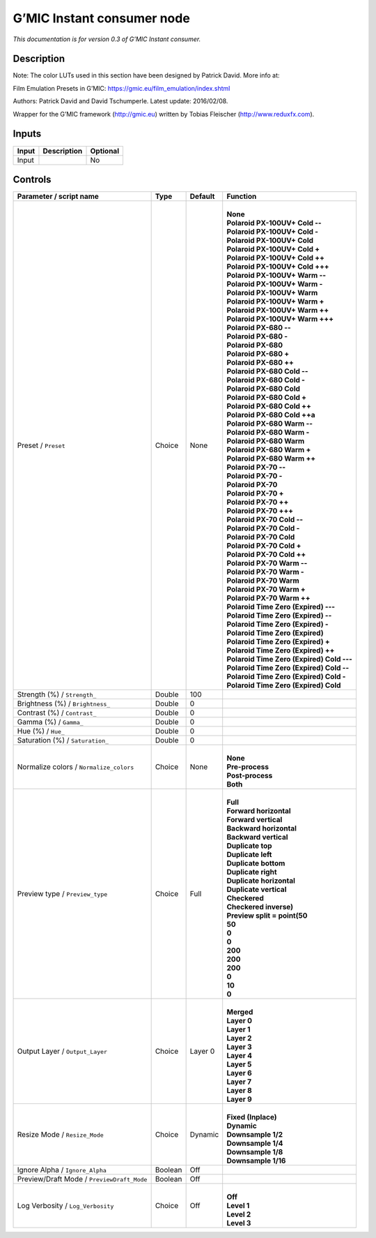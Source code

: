 .. _eu.gmic.Instantconsumer:

G’MIC Instant consumer node
===========================

*This documentation is for version 0.3 of G’MIC Instant consumer.*

Description
-----------

Note: The color LUTs used in this section have been designed by Patrick David. More info at:

Film Emulation Presets in G’MIC: https://gmic.eu/film_emulation/index.shtml

Authors: Patrick David and David Tschumperle. Latest update: 2016/02/08.

Wrapper for the G’MIC framework (http://gmic.eu) written by Tobias Fleischer (http://www.reduxfx.com).

Inputs
------

+-------+-------------+----------+
| Input | Description | Optional |
+=======+=============+==========+
| Input |             | No       |
+-------+-------------+----------+

Controls
--------

.. tabularcolumns:: |>{\raggedright}p{0.2\columnwidth}|>{\raggedright}p{0.06\columnwidth}|>{\raggedright}p{0.07\columnwidth}|p{0.63\columnwidth}|

.. cssclass:: longtable

+--------------------------------------------+---------+---------+---------------------------------------------+
| Parameter / script name                    | Type    | Default | Function                                    |
+============================================+=========+=========+=============================================+
| Preset / ``Preset``                        | Choice  | None    | |                                           |
|                                            |         |         | | **None**                                  |
|                                            |         |         | | **Polaroid PX-100UV+ Cold --**            |
|                                            |         |         | | **Polaroid PX-100UV+ Cold -**             |
|                                            |         |         | | **Polaroid PX-100UV+ Cold**               |
|                                            |         |         | | **Polaroid PX-100UV+ Cold +**             |
|                                            |         |         | | **Polaroid PX-100UV+ Cold ++**            |
|                                            |         |         | | **Polaroid PX-100UV+ Cold +++**           |
|                                            |         |         | | **Polaroid PX-100UV+ Warm --**            |
|                                            |         |         | | **Polaroid PX-100UV+ Warm -**             |
|                                            |         |         | | **Polaroid PX-100UV+ Warm**               |
|                                            |         |         | | **Polaroid PX-100UV+ Warm +**             |
|                                            |         |         | | **Polaroid PX-100UV+ Warm ++**            |
|                                            |         |         | | **Polaroid PX-100UV+ Warm +++**           |
|                                            |         |         | | **Polaroid PX-680 --**                    |
|                                            |         |         | | **Polaroid PX-680 -**                     |
|                                            |         |         | | **Polaroid PX-680**                       |
|                                            |         |         | | **Polaroid PX-680 +**                     |
|                                            |         |         | | **Polaroid PX-680 ++**                    |
|                                            |         |         | | **Polaroid PX-680 Cold --**               |
|                                            |         |         | | **Polaroid PX-680 Cold -**                |
|                                            |         |         | | **Polaroid PX-680 Cold**                  |
|                                            |         |         | | **Polaroid PX-680 Cold +**                |
|                                            |         |         | | **Polaroid PX-680 Cold ++**               |
|                                            |         |         | | **Polaroid PX-680 Cold ++a**              |
|                                            |         |         | | **Polaroid PX-680 Warm --**               |
|                                            |         |         | | **Polaroid PX-680 Warm -**                |
|                                            |         |         | | **Polaroid PX-680 Warm**                  |
|                                            |         |         | | **Polaroid PX-680 Warm +**                |
|                                            |         |         | | **Polaroid PX-680 Warm ++**               |
|                                            |         |         | | **Polaroid PX-70 --**                     |
|                                            |         |         | | **Polaroid PX-70 -**                      |
|                                            |         |         | | **Polaroid PX-70**                        |
|                                            |         |         | | **Polaroid PX-70 +**                      |
|                                            |         |         | | **Polaroid PX-70 ++**                     |
|                                            |         |         | | **Polaroid PX-70 +++**                    |
|                                            |         |         | | **Polaroid PX-70 Cold --**                |
|                                            |         |         | | **Polaroid PX-70 Cold -**                 |
|                                            |         |         | | **Polaroid PX-70 Cold**                   |
|                                            |         |         | | **Polaroid PX-70 Cold +**                 |
|                                            |         |         | | **Polaroid PX-70 Cold ++**                |
|                                            |         |         | | **Polaroid PX-70 Warm --**                |
|                                            |         |         | | **Polaroid PX-70 Warm -**                 |
|                                            |         |         | | **Polaroid PX-70 Warm**                   |
|                                            |         |         | | **Polaroid PX-70 Warm +**                 |
|                                            |         |         | | **Polaroid PX-70 Warm ++**                |
|                                            |         |         | | **Polaroid Time Zero (Expired) ---**      |
|                                            |         |         | | **Polaroid Time Zero (Expired) --**       |
|                                            |         |         | | **Polaroid Time Zero (Expired) -**        |
|                                            |         |         | | **Polaroid Time Zero (Expired)**          |
|                                            |         |         | | **Polaroid Time Zero (Expired) +**        |
|                                            |         |         | | **Polaroid Time Zero (Expired) ++**       |
|                                            |         |         | | **Polaroid Time Zero (Expired) Cold ---** |
|                                            |         |         | | **Polaroid Time Zero (Expired) Cold --**  |
|                                            |         |         | | **Polaroid Time Zero (Expired) Cold -**   |
|                                            |         |         | | **Polaroid Time Zero (Expired) Cold**     |
+--------------------------------------------+---------+---------+---------------------------------------------+
| Strength (%) / ``Strength_``               | Double  | 100     |                                             |
+--------------------------------------------+---------+---------+---------------------------------------------+
| Brightness (%) / ``Brightness_``           | Double  | 0       |                                             |
+--------------------------------------------+---------+---------+---------------------------------------------+
| Contrast (%) / ``Contrast_``               | Double  | 0       |                                             |
+--------------------------------------------+---------+---------+---------------------------------------------+
| Gamma (%) / ``Gamma_``                     | Double  | 0       |                                             |
+--------------------------------------------+---------+---------+---------------------------------------------+
| Hue (%) / ``Hue_``                         | Double  | 0       |                                             |
+--------------------------------------------+---------+---------+---------------------------------------------+
| Saturation (%) / ``Saturation_``           | Double  | 0       |                                             |
+--------------------------------------------+---------+---------+---------------------------------------------+
| Normalize colors / ``Normalize_colors``    | Choice  | None    | |                                           |
|                                            |         |         | | **None**                                  |
|                                            |         |         | | **Pre-process**                           |
|                                            |         |         | | **Post-process**                          |
|                                            |         |         | | **Both**                                  |
+--------------------------------------------+---------+---------+---------------------------------------------+
| Preview type / ``Preview_type``            | Choice  | Full    | |                                           |
|                                            |         |         | | **Full**                                  |
|                                            |         |         | | **Forward horizontal**                    |
|                                            |         |         | | **Forward vertical**                      |
|                                            |         |         | | **Backward horizontal**                   |
|                                            |         |         | | **Backward vertical**                     |
|                                            |         |         | | **Duplicate top**                         |
|                                            |         |         | | **Duplicate left**                        |
|                                            |         |         | | **Duplicate bottom**                      |
|                                            |         |         | | **Duplicate right**                       |
|                                            |         |         | | **Duplicate horizontal**                  |
|                                            |         |         | | **Duplicate vertical**                    |
|                                            |         |         | | **Checkered**                             |
|                                            |         |         | | **Checkered inverse)**                    |
|                                            |         |         | | **Preview split = point(50**              |
|                                            |         |         | | **50**                                    |
|                                            |         |         | | **0**                                     |
|                                            |         |         | | **0**                                     |
|                                            |         |         | | **200**                                   |
|                                            |         |         | | **200**                                   |
|                                            |         |         | | **200**                                   |
|                                            |         |         | | **0**                                     |
|                                            |         |         | | **10**                                    |
|                                            |         |         | | **0**                                     |
+--------------------------------------------+---------+---------+---------------------------------------------+
| Output Layer / ``Output_Layer``            | Choice  | Layer 0 | |                                           |
|                                            |         |         | | **Merged**                                |
|                                            |         |         | | **Layer 0**                               |
|                                            |         |         | | **Layer 1**                               |
|                                            |         |         | | **Layer 2**                               |
|                                            |         |         | | **Layer 3**                               |
|                                            |         |         | | **Layer 4**                               |
|                                            |         |         | | **Layer 5**                               |
|                                            |         |         | | **Layer 6**                               |
|                                            |         |         | | **Layer 7**                               |
|                                            |         |         | | **Layer 8**                               |
|                                            |         |         | | **Layer 9**                               |
+--------------------------------------------+---------+---------+---------------------------------------------+
| Resize Mode / ``Resize_Mode``              | Choice  | Dynamic | |                                           |
|                                            |         |         | | **Fixed (Inplace)**                       |
|                                            |         |         | | **Dynamic**                               |
|                                            |         |         | | **Downsample 1/2**                        |
|                                            |         |         | | **Downsample 1/4**                        |
|                                            |         |         | | **Downsample 1/8**                        |
|                                            |         |         | | **Downsample 1/16**                       |
+--------------------------------------------+---------+---------+---------------------------------------------+
| Ignore Alpha / ``Ignore_Alpha``            | Boolean | Off     |                                             |
+--------------------------------------------+---------+---------+---------------------------------------------+
| Preview/Draft Mode / ``PreviewDraft_Mode`` | Boolean | Off     |                                             |
+--------------------------------------------+---------+---------+---------------------------------------------+
| Log Verbosity / ``Log_Verbosity``          | Choice  | Off     | |                                           |
|                                            |         |         | | **Off**                                   |
|                                            |         |         | | **Level 1**                               |
|                                            |         |         | | **Level 2**                               |
|                                            |         |         | | **Level 3**                               |
+--------------------------------------------+---------+---------+---------------------------------------------+
